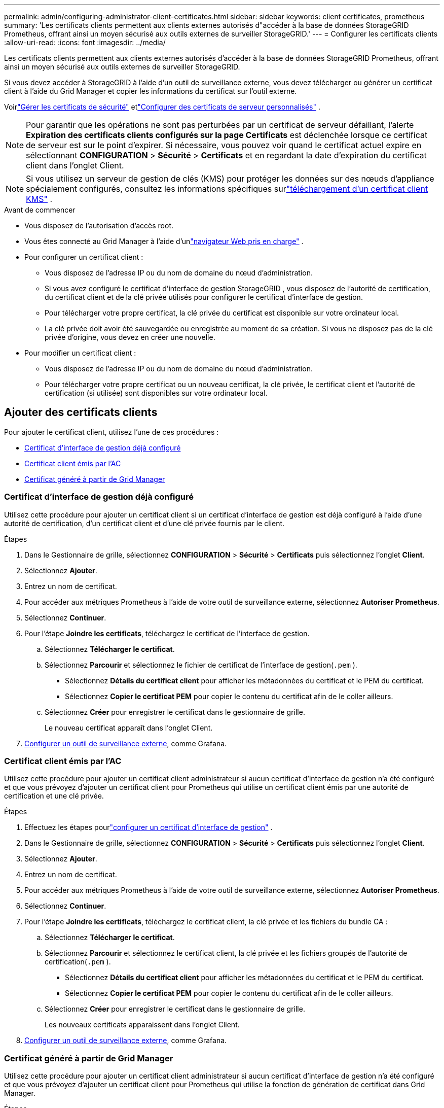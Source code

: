 ---
permalink: admin/configuring-administrator-client-certificates.html 
sidebar: sidebar 
keywords: client certificates, prometheus 
summary: 'Les certificats clients permettent aux clients externes autorisés d"accéder à la base de données StorageGRID Prometheus, offrant ainsi un moyen sécurisé aux outils externes de surveiller StorageGRID.' 
---
= Configurer les certificats clients
:allow-uri-read: 
:icons: font
:imagesdir: ../media/


[role="lead"]
Les certificats clients permettent aux clients externes autorisés d'accéder à la base de données StorageGRID Prometheus, offrant ainsi un moyen sécurisé aux outils externes de surveiller StorageGRID.

Si vous devez accéder à StorageGRID à l'aide d'un outil de surveillance externe, vous devez télécharger ou générer un certificat client à l'aide du Grid Manager et copier les informations du certificat sur l'outil externe.

Voirlink:using-storagegrid-security-certificates.html["Gérer les certificats de sécurité"] etlink:configuring-custom-server-certificate-for-grid-manager-tenant-manager.html["Configurer des certificats de serveur personnalisés"] .


NOTE: Pour garantir que les opérations ne sont pas perturbées par un certificat de serveur défaillant, l'alerte *Expiration des certificats clients configurés sur la page Certificats* est déclenchée lorsque ce certificat de serveur est sur le point d'expirer. Si nécessaire, vous pouvez voir quand le certificat actuel expire en sélectionnant *CONFIGURATION* > *Sécurité* > *Certificats* et en regardant la date d'expiration du certificat client dans l'onglet Client.


NOTE: Si vous utilisez un serveur de gestion de clés (KMS) pour protéger les données sur des nœuds d'appliance spécialement configurés, consultez les informations spécifiques surlink:kms-adding.html["téléchargement d'un certificat client KMS"] .

.Avant de commencer
* Vous disposez de l'autorisation d'accès root.
* Vous êtes connecté au Grid Manager à l'aide d'unlink:../admin/web-browser-requirements.html["navigateur Web pris en charge"] .
* Pour configurer un certificat client :
+
** Vous disposez de l'adresse IP ou du nom de domaine du nœud d'administration.
** Si vous avez configuré le certificat d'interface de gestion StorageGRID , vous disposez de l'autorité de certification, du certificat client et de la clé privée utilisés pour configurer le certificat d'interface de gestion.
** Pour télécharger votre propre certificat, la clé privée du certificat est disponible sur votre ordinateur local.
** La clé privée doit avoir été sauvegardée ou enregistrée au moment de sa création.  Si vous ne disposez pas de la clé privée d'origine, vous devez en créer une nouvelle.


* Pour modifier un certificat client :
+
** Vous disposez de l'adresse IP ou du nom de domaine du nœud d'administration.
** Pour télécharger votre propre certificat ou un nouveau certificat, la clé privée, le certificat client et l'autorité de certification (si utilisée) sont disponibles sur votre ordinateur local.






== Ajouter des certificats clients

Pour ajouter le certificat client, utilisez l’une de ces procédures :

* <<Certificat d'interface de gestion déjà configuré>>
* <<Certificat client émis par l'AC>>
* <<Certificat généré à partir de Grid Manager>>




=== Certificat d'interface de gestion déjà configuré

Utilisez cette procédure pour ajouter un certificat client si un certificat d’interface de gestion est déjà configuré à l’aide d’une autorité de certification, d’un certificat client et d’une clé privée fournis par le client.

.Étapes
. Dans le Gestionnaire de grille, sélectionnez *CONFIGURATION* > *Sécurité* > *Certificats* puis sélectionnez l'onglet *Client*.
. Sélectionnez *Ajouter*.
. Entrez un nom de certificat.
. Pour accéder aux métriques Prometheus à l'aide de votre outil de surveillance externe, sélectionnez *Autoriser Prometheus*.
. Sélectionnez *Continuer*.
. Pour l’étape *Joindre les certificats*, téléchargez le certificat de l’interface de gestion.
+
.. Sélectionnez *Télécharger le certificat*.
.. Sélectionnez *Parcourir* et sélectionnez le fichier de certificat de l'interface de gestion(`.pem` ).
+
*** Sélectionnez *Détails du certificat client* pour afficher les métadonnées du certificat et le PEM du certificat.
*** Sélectionnez *Copier le certificat PEM* pour copier le contenu du certificat afin de le coller ailleurs.


.. Sélectionnez *Créer* pour enregistrer le certificat dans le gestionnaire de grille.
+
Le nouveau certificat apparaît dans l’onglet Client.



. <<configure-external-monitoring-tool,Configurer un outil de surveillance externe>>, comme Grafana.




=== Certificat client émis par l'AC

Utilisez cette procédure pour ajouter un certificat client administrateur si aucun certificat d'interface de gestion n'a été configuré et que vous prévoyez d'ajouter un certificat client pour Prometheus qui utilise un certificat client émis par une autorité de certification et une clé privée.

.Étapes
. Effectuez les étapes pourlink:configuring-custom-server-certificate-for-grid-manager-tenant-manager.html["configurer un certificat d'interface de gestion"] .
. Dans le Gestionnaire de grille, sélectionnez *CONFIGURATION* > *Sécurité* > *Certificats* puis sélectionnez l'onglet *Client*.
. Sélectionnez *Ajouter*.
. Entrez un nom de certificat.
. Pour accéder aux métriques Prometheus à l'aide de votre outil de surveillance externe, sélectionnez *Autoriser Prometheus*.
. Sélectionnez *Continuer*.
. Pour l'étape *Joindre les certificats*, téléchargez le certificat client, la clé privée et les fichiers du bundle CA :
+
.. Sélectionnez *Télécharger le certificat*.
.. Sélectionnez *Parcourir* et sélectionnez le certificat client, la clé privée et les fichiers groupés de l'autorité de certification(`.pem` ).
+
*** Sélectionnez *Détails du certificat client* pour afficher les métadonnées du certificat et le PEM du certificat.
*** Sélectionnez *Copier le certificat PEM* pour copier le contenu du certificat afin de le coller ailleurs.


.. Sélectionnez *Créer* pour enregistrer le certificat dans le gestionnaire de grille.
+
Les nouveaux certificats apparaissent dans l’onglet Client.



. <<configure-external-monitoring-tool,Configurer un outil de surveillance externe>>, comme Grafana.




=== Certificat généré à partir de Grid Manager

Utilisez cette procédure pour ajouter un certificat client administrateur si aucun certificat d’interface de gestion n’a été configuré et que vous prévoyez d’ajouter un certificat client pour Prometheus qui utilise la fonction de génération de certificat dans Grid Manager.

.Étapes
. Dans le Gestionnaire de grille, sélectionnez *CONFIGURATION* > *Sécurité* > *Certificats* puis sélectionnez l'onglet *Client*.
. Sélectionnez *Ajouter*.
. Entrez un nom de certificat.
. Pour accéder aux métriques Prometheus à l'aide de votre outil de surveillance externe, sélectionnez *Autoriser Prometheus*.
. Sélectionnez *Continuer*.
. Pour l’étape *Joindre des certificats*, sélectionnez *Générer un certificat*.
. Spécifiez les informations du certificat :
+
** *Sujet* (facultatif) : sujet X.509 ou nom distinctif (DN) du propriétaire du certificat.
** *Jours de validité* : Le nombre de jours pendant lesquels le certificat généré est valide, à compter du moment où il est généré.
** *Ajouter des extensions d'utilisation de clé* : si cette option est sélectionnée (par défaut et recommandé), les extensions d'utilisation de clé et d'utilisation de clé étendue sont ajoutées au certificat généré.
+
Ces extensions définissent l’objectif de la clé contenue dans le certificat.

+

NOTE: Laissez cette case à cocher sélectionnée, sauf si vous rencontrez des problèmes de connexion avec des clients plus anciens lorsque les certificats incluent ces extensions.



. Sélectionnez *Générer*.
. [[client_cert_details]] Sélectionnez *Détails du certificat client* pour afficher les métadonnées du certificat et le PEM du certificat.
+

TIP: Vous ne pourrez pas afficher la clé privée du certificat après avoir fermé la boîte de dialogue.  Copiez ou téléchargez la clé dans un emplacement sûr.

+
** Sélectionnez *Copier le certificat PEM* pour copier le contenu du certificat afin de le coller ailleurs.
** Sélectionnez *Télécharger le certificat* pour enregistrer le fichier de certificat.
+
Spécifiez le nom du fichier de certificat et l’emplacement de téléchargement.  Enregistrez le fichier avec l'extension `.pem` .

+
Par exemple :  `storagegrid_certificate.pem`

** Sélectionnez *Copier la clé privée* pour copier la clé privée du certificat afin de la coller ailleurs.
** Sélectionnez *Télécharger la clé privée* pour enregistrer la clé privée sous forme de fichier.
+
Spécifiez le nom du fichier de clé privée et l’emplacement de téléchargement.



. Sélectionnez *Créer* pour enregistrer le certificat dans le gestionnaire de grille.
+
Le nouveau certificat apparaît dans l’onglet Client.

. Dans le Gestionnaire de grille, sélectionnez *CONFIGURATION* > *Sécurité* > *Certificats* puis sélectionnez l'onglet *Global*.
. Sélectionnez *Certificat d'interface de gestion*.
. Sélectionnez *Utiliser un certificat personnalisé*.
. Téléchargez les fichiers certificate.pem et private_key.pem depuis le<<client_cert_details,détails du certificat client>> étape.  Il n’est pas nécessaire de télécharger le bundle CA.
+
.. Sélectionnez *Télécharger le certificat* puis sélectionnez *Continuer*.
.. Téléchargez chaque fichier de certificat(`.pem` ).
.. Sélectionnez *Enregistrer* pour enregistrer le certificat dans le gestionnaire de grille.
+
Le nouveau certificat apparaît sur la page des certificats de l’interface de gestion.



. <<configure-external-monitoring-tool,Configurer un outil de surveillance externe>>, comme Grafana.




=== [[configure-external-monitoring-tool]]Configurer un outil de surveillance externe

.Étapes
. Configurez les paramètres suivants sur votre outil de surveillance externe, tel que Grafana.
+
.. *Nom*: Saisissez un nom pour la connexion.
+
StorageGRID ne nécessite pas ces informations, mais vous devez fournir un nom pour tester la connexion.

.. *URL*: Saisissez le nom de domaine ou l'adresse IP du nœud d'administration.  Spécifiez HTTPS et le port 9091.
+
Par exemple :  `+https://admin-node.example.com:9091+`

.. Activez *TLS Client Auth* et *Avec certificat CA*.
.. Sous Détails d'authentification TLS/SSL, copiez et collez : +
+
*** L'interface de gestion du certificat CA vers **CA Cert**
*** Le certificat client de **Client Cert**
*** La clé privée de **Clé client**


.. *ServerName*: saisissez le nom de domaine du nœud d'administration.
+
ServerName doit correspondre au nom de domaine tel qu'il apparaît dans le certificat de l'interface de gestion.



. Enregistrez et testez le certificat et la clé privée que vous avez copiés à partir de StorageGRID ou d’un fichier local.
+
Vous pouvez désormais accéder aux métriques Prometheus depuis StorageGRID avec votre outil de surveillance externe.

+
Pour plus d'informations sur les mesures, consultez lelink:../monitor/index.html["instructions pour la surveillance de StorageGRID"] .





== Modifier les certificats clients

Vous pouvez modifier un certificat client administrateur pour changer son nom, activer ou désactiver l'accès à Prometheus ou télécharger un nouveau certificat lorsque le certificat actuel a expiré.

.Étapes
. Sélectionnez *CONFIGURATION* > *Sécurité* > *Certificats* puis sélectionnez l'onglet *Client*.
+
Les dates d’expiration des certificats et les autorisations d’accès Prometheus sont répertoriées dans le tableau.  Si un certificat expire bientôt ou est déjà expiré, un message apparaît dans le tableau et une alerte est déclenchée.

. Sélectionnez le certificat que vous souhaitez modifier.
. Sélectionnez *Modifier* puis sélectionnez *Modifier le nom et l'autorisation*
. Entrez un nom de certificat.
. Pour accéder aux métriques Prometheus à l'aide de votre outil de surveillance externe, sélectionnez *Autoriser Prometheus*.
. Sélectionnez *Continuer* pour enregistrer le certificat dans le gestionnaire de grille.
+
Le certificat mis à jour s’affiche dans l’onglet Client.





== Joindre un nouveau certificat client

Vous pouvez télécharger un nouveau certificat lorsque le certificat actuel a expiré.

.Étapes
. Sélectionnez *CONFIGURATION* > *Sécurité* > *Certificats* puis sélectionnez l'onglet *Client*.
+
Les dates d’expiration des certificats et les autorisations d’accès Prometheus sont répertoriées dans le tableau.  Si un certificat expire bientôt ou est déjà expiré, un message apparaît dans le tableau et une alerte est déclenchée.

. Sélectionnez le certificat que vous souhaitez modifier.
. Sélectionnez *Modifier* puis sélectionnez une option de modification.
+
[role="tabbed-block"]
====
.Télécharger le certificat
--
Copiez le texte du certificat pour le coller ailleurs.

.. Sélectionnez *Télécharger le certificat* puis sélectionnez *Continuer*.
.. Télécharger le nom du certificat client(`.pem` ).
+
Sélectionnez *Détails du certificat client* pour afficher les métadonnées du certificat et le PEM du certificat.

+
*** Sélectionnez *Télécharger le certificat* pour enregistrer le fichier de certificat.
+
Spécifiez le nom du fichier de certificat et l’emplacement de téléchargement.  Enregistrez le fichier avec l'extension `.pem` .

+
Par exemple :  `storagegrid_certificate.pem`

*** Sélectionnez *Copier le certificat PEM* pour copier le contenu du certificat afin de le coller ailleurs.


.. Sélectionnez *Créer* pour enregistrer le certificat dans le gestionnaire de grille.
+
Le certificat mis à jour s’affiche dans l’onglet Client.



--
.Générer un certificat
--
Générez le texte du certificat à coller ailleurs.

.. Sélectionnez *Générer un certificat*.
.. Spécifiez les informations du certificat :
+
*** *Sujet* (facultatif) : sujet X.509 ou nom distinctif (DN) du propriétaire du certificat.
*** *Jours de validité* : Le nombre de jours pendant lesquels le certificat généré est valide, à compter du moment où il est généré.
*** *Ajouter des extensions d'utilisation de clé* : si cette option est sélectionnée (par défaut et recommandé), les extensions d'utilisation de clé et d'utilisation de clé étendue sont ajoutées au certificat généré.
+
Ces extensions définissent l’objectif de la clé contenue dans le certificat.

+

NOTE: Laissez cette case à cocher sélectionnée, sauf si vous rencontrez des problèmes de connexion avec des clients plus anciens lorsque les certificats incluent ces extensions.



.. Sélectionnez *Générer*.
.. Sélectionnez *Détails du certificat client* pour afficher les métadonnées du certificat et le PEM du certificat.
+

TIP: Vous ne pourrez pas afficher la clé privée du certificat après avoir fermé la boîte de dialogue.  Copiez ou téléchargez la clé dans un emplacement sûr.

+
*** Sélectionnez *Copier le certificat PEM* pour copier le contenu du certificat afin de le coller ailleurs.
*** Sélectionnez *Télécharger le certificat* pour enregistrer le fichier de certificat.
+
Spécifiez le nom du fichier de certificat et l’emplacement de téléchargement.  Enregistrez le fichier avec l'extension `.pem` .

+
Par exemple :  `storagegrid_certificate.pem`

*** Sélectionnez *Copier la clé privée* pour copier la clé privée du certificat afin de la coller ailleurs.
*** Sélectionnez *Télécharger la clé privée* pour enregistrer la clé privée sous forme de fichier.
+
Spécifiez le nom du fichier de clé privée et l’emplacement de téléchargement.



.. Sélectionnez *Créer* pour enregistrer le certificat dans le gestionnaire de grille.
+
Le nouveau certificat apparaît dans l’onglet Client.



--
====




== Télécharger ou copier les certificats clients

Vous pouvez télécharger ou copier un certificat client pour l’utiliser ailleurs.

.Étapes
. Sélectionnez *CONFIGURATION* > *Sécurité* > *Certificats* puis sélectionnez l'onglet *Client*.
. Sélectionnez le certificat que vous souhaitez copier ou télécharger.
. Téléchargez ou copiez le certificat.
+
[role="tabbed-block"]
====
.Télécharger le fichier de certificat
--
Télécharger le certificat `.pem` déposer.

.. Sélectionnez *Télécharger le certificat*.
.. Spécifiez le nom du fichier de certificat et l’emplacement de téléchargement.  Enregistrez le fichier avec l'extension `.pem` .
+
Par exemple :  `storagegrid_certificate.pem`



--
.Copie du certificat
--
Copiez le texte du certificat pour le coller ailleurs.

.. Sélectionnez *Copier le certificat PEM*.
.. Collez le certificat copié dans un éditeur de texte.
.. Enregistrez le fichier texte avec l'extension `.pem` .
+
Par exemple :  `storagegrid_certificate.pem`



--
====




== Supprimer les certificats clients

Si vous n’avez plus besoin d’un certificat client administrateur, vous pouvez le supprimer.

.Étapes
. Sélectionnez *CONFIGURATION* > *Sécurité* > *Certificats* puis sélectionnez l'onglet *Client*.
. Sélectionnez le certificat que vous souhaitez supprimer.
. Sélectionnez *Supprimer* puis confirmez.



NOTE: Pour supprimer jusqu'à 10 certificats, sélectionnez chaque certificat à supprimer dans l'onglet Client, puis sélectionnez *Actions* > *Supprimer*.

Une fois un certificat supprimé, les clients qui ont utilisé le certificat doivent spécifier un nouveau certificat client pour accéder à la base de données StorageGRID Prometheus.
